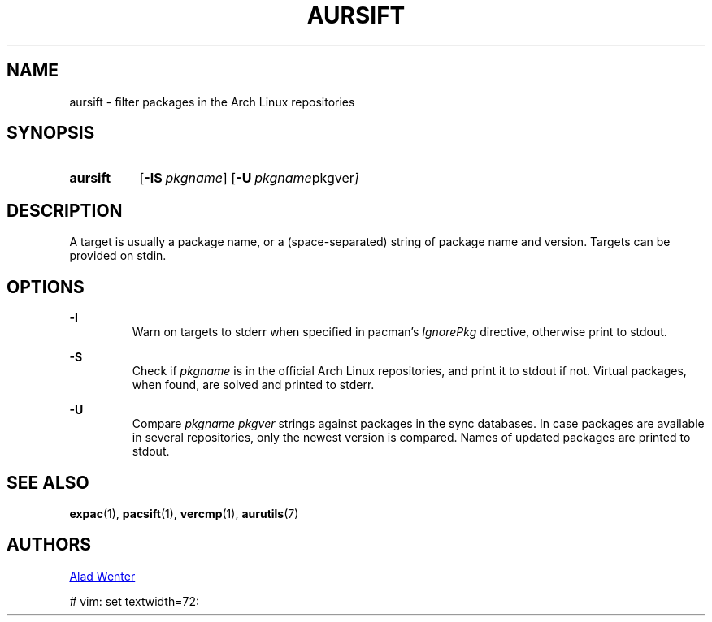 .TH AURSIFT 1 2016-03-30 AURUTILS
.SH NAME
aursift \- filter packages in the Arch Linux repositories

.SH SYNOPSIS
.SY aursift
.OP \-IS pkgname
.OP \-U "pkgname pkgver"
.YS

.SH DESCRIPTION
A target is usually a package name, or a (space-separated) string of
package name and version. Targets can be provided on stdin.

.SH OPTIONS
.B \-I
.RS
Warn on targets to stderr when specified in pacman's \fIIgnorePkg \fR
directive, otherwise print to stdout.
.RE

.B \-S
.RS
Check if \fIpkgname \fRis in the official Arch Linux repositories, and
print it to stdout if not. Virtual packages, when found, are solved
and printed to stderr.
.RE

.B \-U
.RS
Compare \fIpkgname pkgver \fR strings against packages in the sync
databases. In case packages are available in several repositories,
only the newest version is compared. Names of updated packages are
printed to stdout.
.RE

.SH SEE ALSO
.BR expac (1),
.BR pacsift (1),
.BR vercmp (1),
.BR aurutils (7)

.SH AUTHORS
.MT https://github.com/AladW
Alad Wenter
.ME

# vim: set textwidth=72: